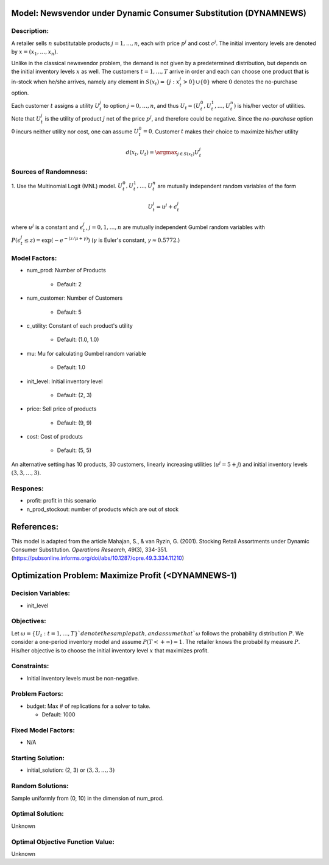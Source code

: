 ..
    MIT License
    Copyright (c) 2022 David Eckman, Shane Henderson, and Sara Shashaani.

Model: Newsvendor under Dynamic Consumer Substitution (DYNAMNEWS)
=================================================================

Description:
------------
A retailer sells :math:`n` substitutable products :math:`j = 1, \ldots, n`, each with price :math:`p^j` and cost :math:`c^j`.
The initial inventory levels are denoted by :math:`x = (x_1, \ldots, x_n)`.

Unlike in the classical newsvendor problem, the demand is not given by a predetermined distribution,
but depends on the initial inventory levels :math:`x` as well. The customers :math:`t = 1, \ldots, T` 
arrive in order and each can choose one product that is in-stock when he/she arrives, namely any element in
:math:`S(x_t) = \{j : x^j_t > 0\} \cup \{0\}` where :math:`0` denotes the no-purchase option.

Each customer :math:`t` assigns a utility :math:`U^j_t` to option :math:`j = 0, \ldots, n`, and thus :math:`U_t = (U^0_t, U^1_t, \ldots, U^n_t)` is his/her
vector of utilities. Note that :math:`U^j_t` is the utility of product :math:`j` net of the price :math:`p^j`, and therefore could be 
negative. Since the *no-purchase* option :math:`0` incurs neither utility nor cost, one can assume :math:`U^0_t = 0`.
Customer :math:`t` makes their choice to maximize his/her utility

.. math::
  d(x_t,U_t) = \argmax_{j\in S(x_t)} U^j_t

Sources of Randomness:
----------------------
1. Use the Multinomial Logit (MNL) model. :math:`U^0_t, U^1_t, \ldots, U^n_t` are mutually independent random variables
of the form

.. math::
  U^j_t = u^j + \epsilon^j_t

where :math:`u^j` is a constant and :math:`\epsilon^j_t`, :math:`j = 0, 1, \ldots, n` are mutually independent Gumbel random variables with
:math:`P(\epsilon^j_t \leq z) = \exp(-e^{-(z/\mu+\gamma)})` (:math:`\gamma` is Euler's constant,  :math:`\gamma \approx 0.5772`.)


Model Factors:
--------------
* num_prod: Number of Products

    * Default: 2

* num_customer: Number of Customers

    * Default: 5

* c_utility: Constant of each product's utility

    * Default: (1.0, 1.0)
  
* mu: Mu for calculating Gumbel random variable

    * Default: 1.0
  
* init_level: Initial inventory level

    * Default: (2, 3)

* price: Sell price of products

    * Default: (9, 9)
  
* cost: Cost of prodcuts

    * Default: (5, 5)

An alternative setting has 10 products, 30 customers, linearly increasing utilities
(:math:`u^j = 5 + j`) and initial inventory levels :math:`(3, 3, \ldots, 3)`.

Respones:
---------
* profit: profit in this scenario

* n_prod_stockout: number of products which are out of stock


References:
===========
This model is adapted from the article Mahajan, S., & van Ryzin, G. (2001).
Stocking Retail Assortments under Dynamic Consumer Substitution.
*Operations Research*, 49(3), 334-351.
(https://pubsonline.informs.org/doi/abs/10.1287/opre.49.3.334.11210)


Optimization Problem: Maximize Profit (<DYNAMNEWS-1)
====================================================

Decision Variables:
-------------------
* init_level

Objectives:
-----------
Let :math:`\omega = \{U_t : t = 1, \ldots, T\}`denote the sample path,
and assume that `\omega` follows the probability distribution :math:`P`.
We consider a one-period inventory model and assume :math:`P(T < +\infty) = 1`.
The retailer knows the probability measure :math:`P`.
His/her objective is to choose the initial inventory level :math:`x` that maximizes profit.

Constraints:
------------
* Initial inventory levels must be non-negative.

Problem Factors:
----------------  
* budget: Max # of replications for a solver to take.

  * Default: 1000

Fixed Model Factors:
--------------------
* N/A

Starting Solution: 
------------------
* initial_solution: (2, 3) or :math:`(3, 3, \ldots, 3)`

Random Solutions: 
-----------------
Sample uniformly from (0, 10) in the dimension of num_prod.

Optimal Solution:
-----------------
Unknown

Optimal Objective Function Value:
---------------------------------
Unknown

